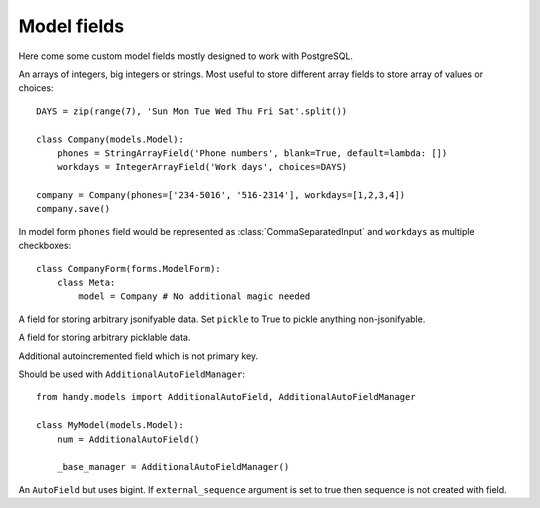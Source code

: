 Model fields
============

Here come some custom model fields mostly designed to work with PostgreSQL.


.. class:: IntegerArrayField
           BigIntegerArrayField
           StringArrayField(max_length=None)

    An arrays of integers, big integers or strings. Most useful to store different array
    fields to store array of values or choices::

        DAYS = zip(range(7), 'Sun Mon Tue Wed Thu Fri Sat'.split())

        class Company(models.Model):
            phones = StringArrayField('Phone numbers', blank=True, default=lambda: [])
            workdays = IntegerArrayField('Work days', choices=DAYS)

        company = Company(phones=['234-5016', '516-2314'], workdays=[1,2,3,4])
        company.save()

    In model form ``phones`` field would be represented as :class:`CommaSeparatedInput` and
    ``workdays`` as multiple checkboxes::

        class CompanyForm(forms.ModelForm):
            class Meta:
                model = Company # No additional magic needed


.. class:: JSONField(pickle=False)

    A field for storing arbitrary jsonifyable data. Set ``pickle`` to True to pickle anything non-jsonifyable.


.. class:: PickleField

    A field for storing arbitrary picklable data.


.. class:: AdditionalAutoField

    Additional autoincremented field which is not primary key.

    Should be used with ``AdditionalAutoFieldManager``::

        from handy.models import AdditionalAutoField, AdditionalAutoFieldManager

        class MyModel(models.Model):
            num = AdditionalAutoField()

            _base_manager = AdditionalAutoFieldManager()


.. class:: BigAutoField

    An ``AutoField`` but uses bigint. If ``external_sequence`` argument is set to true
    then sequence is not created with field.



